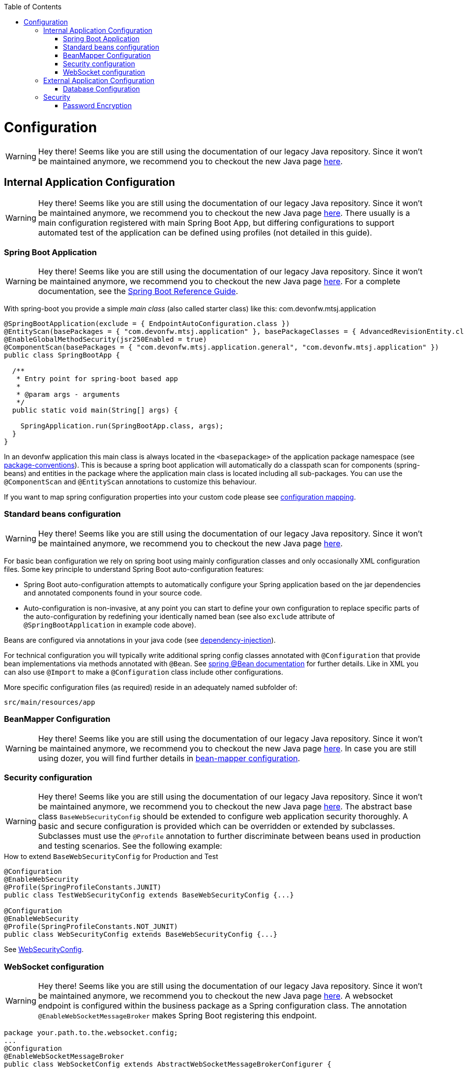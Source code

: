 :toc: macro
toc::[]

= Configuration

WARNING: Hey there! Seems like you are still using the documentation of our legacy Java repository. Since it won't be maintained anymore, we recommend you to checkout the new Java page https://devonfw.com/docs/java/current/[here].

== Internal Application Configuration

WARNING: Hey there! Seems like you are still using the documentation of our legacy Java repository. Since it won't be maintained anymore, we recommend you to checkout the new Java page https://devonfw.com/docs/java/current/[here].
There usually is a main configuration registered with main Spring Boot App, but differing configurations to support automated test of the application can be defined using profiles (not detailed in this guide).

=== Spring Boot Application

WARNING: Hey there! Seems like you are still using the documentation of our legacy Java repository. Since it won't be maintained anymore, we recommend you to checkout the new Java page https://devonfw.com/docs/java/current/[here].
For a complete documentation, see the http://docs.spring.io/spring-boot/docs/current-SNAPSHOT/reference/htmlsingle/[Spring Boot Reference Guide].

With spring-boot you provide a simple _main class_ (also called starter class) like this:
com.devonfw.mtsj.application
[source, java]
----
@SpringBootApplication(exclude = { EndpointAutoConfiguration.class })
@EntityScan(basePackages = { "com.devonfw.mtsj.application" }, basePackageClasses = { AdvancedRevisionEntity.class })
@EnableGlobalMethodSecurity(jsr250Enabled = true)
@ComponentScan(basePackages = { "com.devonfw.mtsj.application.general", "com.devonfw.mtsj.application" })
public class SpringBootApp {

  /**
   * Entry point for spring-boot based app
   *
   * @param args - arguments
   */
  public static void main(String[] args) {

    SpringApplication.run(SpringBootApp.class, args);
  }
}
----

In an devonfw application this main class is always located in the `<basepackage>` of the application package namespace (see link:coding-conventions.asciidoc#packages[package-conventions]). This is because a spring boot application will automatically do a classpath scan for components (spring-beans) and entities in the package where the application main class is located including all sub-packages. You can use the `@ComponentScan` and `@EntityScan` annotations to customize this behaviour.

If you want to map spring configuration properties into your custom code please see link:guide-configuration-mapping.asciidoc[configuration mapping].

=== Standard beans configuration

WARNING: Hey there! Seems like you are still using the documentation of our legacy Java repository. Since it won't be maintained anymore, we recommend you to checkout the new Java page https://devonfw.com/docs/java/current/[here].

For basic bean configuration we rely on spring boot using mainly configuration classes and only occasionally XML configuration files. Some key principle to understand Spring Boot auto-configuration features:

* Spring Boot auto-configuration attempts to automatically configure your Spring application based on the jar dependencies and annotated components found in your source code.
* Auto-configuration is non-invasive, at any point you can start to define your own configuration to replace specific parts of the auto-configuration by redefining your identically named bean (see also `exclude` attribute of `@SpringBootApplication` in example code above).

Beans are configured via annotations in your java code (see link:guide-dependency-injection.asciidoc[dependency-injection]).

For technical configuration you will typically write additional spring config classes annotated with `@Configuration` that provide bean implementations via methods annotated with `@Bean`. See http://docs.spring.io/spring-javaconfig/docs/1.0.0.M4/reference/html/ch02s02.html[spring @Bean documentation] for further details. Like in XML you can also use `@Import` to make a `@Configuration` class include other configurations.

More specific configuration files (as required) reside in an adequately named subfolder of:

`src/main/resources/app`

=== BeanMapper Configuration

WARNING: Hey there! Seems like you are still using the documentation of our legacy Java repository. Since it won't be maintained anymore, we recommend you to checkout the new Java page https://devonfw.com/docs/java/current/[here].
In case you are still using dozer, you will find further details in link:guide-beanmapping-spring.asciidoc#bean-mapper-configuration[bean-mapper configuration].

=== Security configuration

WARNING: Hey there! Seems like you are still using the documentation of our legacy Java repository. Since it won't be maintained anymore, we recommend you to checkout the new Java page https://devonfw.com/docs/java/current/[here].
The abstract base class `BaseWebSecurityConfig` should be extended to configure web application security thoroughly.
A basic and secure configuration is provided which can be overridden or extended by subclasses.
Subclasses must use the `@Profile` annotation to further discriminate between beans used in production and testing scenarios. See the following example:

.How to extend `BaseWebSecurityConfig` for Production and Test
[source,java]
----
@Configuration
@EnableWebSecurity
@Profile(SpringProfileConstants.JUNIT)
public class TestWebSecurityConfig extends BaseWebSecurityConfig {...}

@Configuration
@EnableWebSecurity
@Profile(SpringProfileConstants.NOT_JUNIT)
public class WebSecurityConfig extends BaseWebSecurityConfig {...}
----

See https://github.com/devonfw/my-thai-star/blob/develop/java/mtsj/core/src/main/java/com/devonfw/application/mtsj/general/service/impl/config/WebSecurityConfig.java[WebSecurityConfig].


=== WebSocket configuration

WARNING: Hey there! Seems like you are still using the documentation of our legacy Java repository. Since it won't be maintained anymore, we recommend you to checkout the new Java page https://devonfw.com/docs/java/current/[here].
A websocket endpoint is configured within the business package as a Spring configuration class. The annotation `@EnableWebSocketMessageBroker` makes Spring Boot registering this endpoint.
//Changed path due to non existent configuration in the example project
[source, java]
----
package your.path.to.the.websocket.config;
...
@Configuration
@EnableWebSocketMessageBroker
public class WebSocketConfig extends AbstractWebSocketMessageBrokerConfigurer {
...
----

== External Application Configuration

WARNING: Hey there! Seems like you are still using the documentation of our legacy Java repository. Since it won't be maintained anymore, we recommend you to checkout the new Java page https://devonfw.com/docs/java/current/[here].
=== application.properties files

WARNING: Hey there! Seems like you are still using the documentation of our legacy Java repository. Since it won't be maintained anymore, we recommend you to checkout the new Java page https://devonfw.com/docs/java/current/[here].
https://docs.spring.io/spring-boot/docs/current/reference/html/common-application-properties.html[Here] is a list of common properties provided by the Spring framework.

For a general understanding how spring-boot is loading and boostrapping your `application.properties` see https://docs.spring.io/spring-boot/docs/current/reference/html/boot-features-external-config.html[spring-boot external configuration].

The following properties files are used in devonfw application:

* `src/main/resources/application.properties` providing a default configuration - bundled and deployed with the application package. It further acts as a template to derive a tailored minimal environment-specific configuration.
* `src/main/resources/config/application.properties` providing additional properties only used at development time (for all local deployment scenarios). This property file is excluded from all packaging.
* `src/test/resources/config/application.properties` providing additional properties only used for testing (JUnits based on link:guide-testing.asciidoc[spring test]).

For other environments where the software gets deployed such as `test`, `acceptance` and `production` you need to provide a tailored copy of `application.properties`. The location depends on the deployment strategy:

* standalone run-able Spring Boot App using embedded tomcat: `config/application.properties` under the installation directory of the spring boot application.
* dedicated tomcat (one tomcat per app): `$CATALINA_BASE/lib/config/application.properties`
* tomcat serving a number of apps (requires expanding the wars): `$CATALINA_BASE/webapps/<app>/WEB-INF/classes/config`

In this `application.properties` you only define the minimum properties that are environment specific and inherit everything else from the bundled `src/main/resources/application.properties`. In any case, make very sure that the classloader will find the file.

=== Database Configuration

WARNING: Hey there! Seems like you are still using the documentation of our legacy Java repository. Since it won't be maintained anymore, we recommend you to checkout the new Java page https://devonfw.com/docs/java/current/[here].

The configuration for spring and Hibernate is already provided by devonfw in our sample application and the application template. So you only need to worry about a few things to customize.

==== Database System and Access

WARNING: Hey there! Seems like you are still using the documentation of our legacy Java repository. Since it won't be maintained anymore, we recommend you to checkout the new Java page https://devonfw.com/docs/java/current/[here].
Obviously you need to configure which type of database you want to use as well as the location and credentials to access it. The defaults are configured in `application.properties` that is bundled and deployed with the release of the software. The files should therefore contain the properties as in the given example:

[source, properties]
----
  database.url=jdbc:postgresql://database.enterprise.com/app
  database.user.login=appuser01
  database.user.password=************
  database.hibernate.dialect = org.hibernate.dialect.PostgreSQLDialect
  database.hibernate.hbm2ddl.auto=validate
----

For further details about `database.hibernate.hbm2ddl.auto` please see http://docs.jboss.org/hibernate/orm/5.0/manual/en-US/html/ch03.html#configuration-misc-properties[here]. For production and acceptance environments we use the value `validate` that should be set as default. In case you want to use Oracle RDBMS you can find additional hints link:guide-oracle.asciidoc#driver[here].

If your application supports multiples database types, set `spring.profiles.active=XXX` in `src/main/resources/config/application.properties` choose database of your choice. Also, one has to set all the active spring profiles in this `application.properties` and not in any of the other `application.properties`.

==== Database Logging

WARNING: Hey there! Seems like you are still using the documentation of our legacy Java repository. Since it won't be maintained anymore, we recommend you to checkout the new Java page https://devonfw.com/docs/java/current/[here].
Add the following properties to `application.properties` to enable logging of database queries for debugging purposes.

[source, properties]
----
spring.jpa.properties.hibernate.show_sql=true
spring.jpa.properties.hibernate.use_sql_comments=true
spring.jpa.properties.hibernate.format_sql=true
----

== Security

WARNING: Hey there! Seems like you are still using the documentation of our legacy Java repository. Since it won't be maintained anymore, we recommend you to checkout the new Java page https://devonfw.com/docs/java/current/[here].

=== Password Encryption

WARNING: Hey there! Seems like you are still using the documentation of our legacy Java repository. Since it won't be maintained anymore, we recommend you to checkout the new Java page https://devonfw.com/docs/java/current/[here].
In order to support encrypted passwords in spring-boot `application.properties` all you need to do is to add https://github.com/ulisesbocchio/jasypt-spring-boot#jasypt-spring-boot[jasypt-spring-boot] as dependency in your `pom.xml` (please check for recent version link:https://mvnrepository.com/artifact/com.github.ulisesbocchio/jasypt-spring-boot-starter[here]):
[source, xml]
----
<dependency>
  <groupId>com.github.ulisesbocchio</groupId>
  <artifactId>jasypt-spring-boot-starter</artifactId>
  <version>3.0.3</version>
</dependency>
----
This will smoothly integrate http://jasypt.org/[jasypt] into your https://projects.spring.io/spring-boot/[spring-boot] application. Read this https://apereo.atlassian.net/wiki/spaces/CASUM/pages/103261428/HOWTO+Use+Jasypt+to+encrypt+passwords+in+configuration+files[HOWTO] to learn how to encrypt and decrypt passwords using jasypt.

Next, we give a simple example how to encypt and configure a secret value.
We use the algorithm `PBEWITHHMACSHA512ANDAES_256` that provides strong encryption and is the default of `jasypt-spring-boot-starter`.
However, different algorithms can be used if perferred (e.g. `PBEWITHMD5ANDTRIPLEDES`).
----
java -cp ${M2_REPO}/org/jasypt/jasypt/1.9.3/jasypt-1.9.3.jar org.jasypt.intf.cli.JasyptPBEStringEncryptionCLI password=masterpassword algorithm=PBEWITHHMACSHA512ANDAES_256 input=secret ivGeneratorClassName=org.jasypt.iv.RandomIvGenerator

----ENVIRONMENT-----------------

Runtime: AdoptOpenJDK OpenJDK 64-Bit Server VM 11.0.5+10



----ARGUMENTS-------------------

input: secret
password: masterpassword
ivGeneratorClassName: org.jasypt.iv.RandomIvGenerator
algorithm: PBEWITHHMACSHA512ANDAES_256



----OUTPUT----------------------

PoUxkNjY2juQMCyPu6ic5KJy1XfK+bX9vu2/mPj3pmcO4iydG6mhgZRZSw50z/oC

----
Of course the master-password (`masterpassword`) and the actual password to encrypt (`secret`) are just examples.
Please replace them with reasonable strong passwords for your environment.
Further, if you are using https://github.com/devonfw/ide[devonfw-ide] you can make your life much easier and just type:
```
devon jasypt encrypt
```
See link:https://github.com/devonfw/ide/blob/master/documentation/jasypt.asciidoc[jasypt commandlet] for details.

Now the entire line after the `OUTPUT` block is your encrypted secret.
It even contains some random salt so that multiple encryption invocations with the same parameters (`ARGUMENTS`) will produce a different `OUTPUT`.

The master-password can be configured on your target environment via the property `jasypt.encryptor.password`. As system properties given on the command-line are visible in the process list, we recommend to use an `config/application.yml` file only for this purpose (as we recommended to use `application.properties` for regular configs):
```
jasypt:
    encryptor:
        password: masterpassword
```
Again `masterpassword` is just an example that your replace with your actual master password.
Now you are able to put encrypted passwords into your `application.properties` and specify the algorithm.
```
spring.datasource.password=ENC(PoUxkNjY2juQMCyPu6ic5KJy1XfK+bX9vu2/mPj3pmcO4iydG6mhgZRZSw50z/oC)
jasypt.encryptor.algorithm=PBEWITHHMACSHA512ANDAES_256
```
This `application.properties` file can be version controlled (git-opts) and without knowing the masterpassword nobody is able to decrypt this to get the actual secret back.

To prevent jasypt to throw an exception in dev or test scenarios you can simply put this in your local config (`src/main/config/application.properties` and same for `test`, see above for details):
```
jasypt.encryptor.password=none
```

